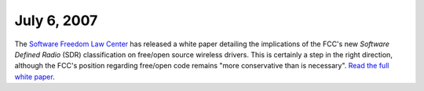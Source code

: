 July 6, 2007
~~~~~~~~~~~~

The `Software Freedom Law Center <http://www.softwarefreedom.org>`__ has released a white paper detailing the implications of the FCC's new *Software Defined Radio* (SDR) classification on free/open source wireless drivers. This is certainly a step in the right direction, although the FCC's position regarding free/open code remains "more conservative than is necessary". `Read the full white paper <http://www.softwarefreedom.org/resources/2007/fcc-sdr-whitepaper.html>`__.

